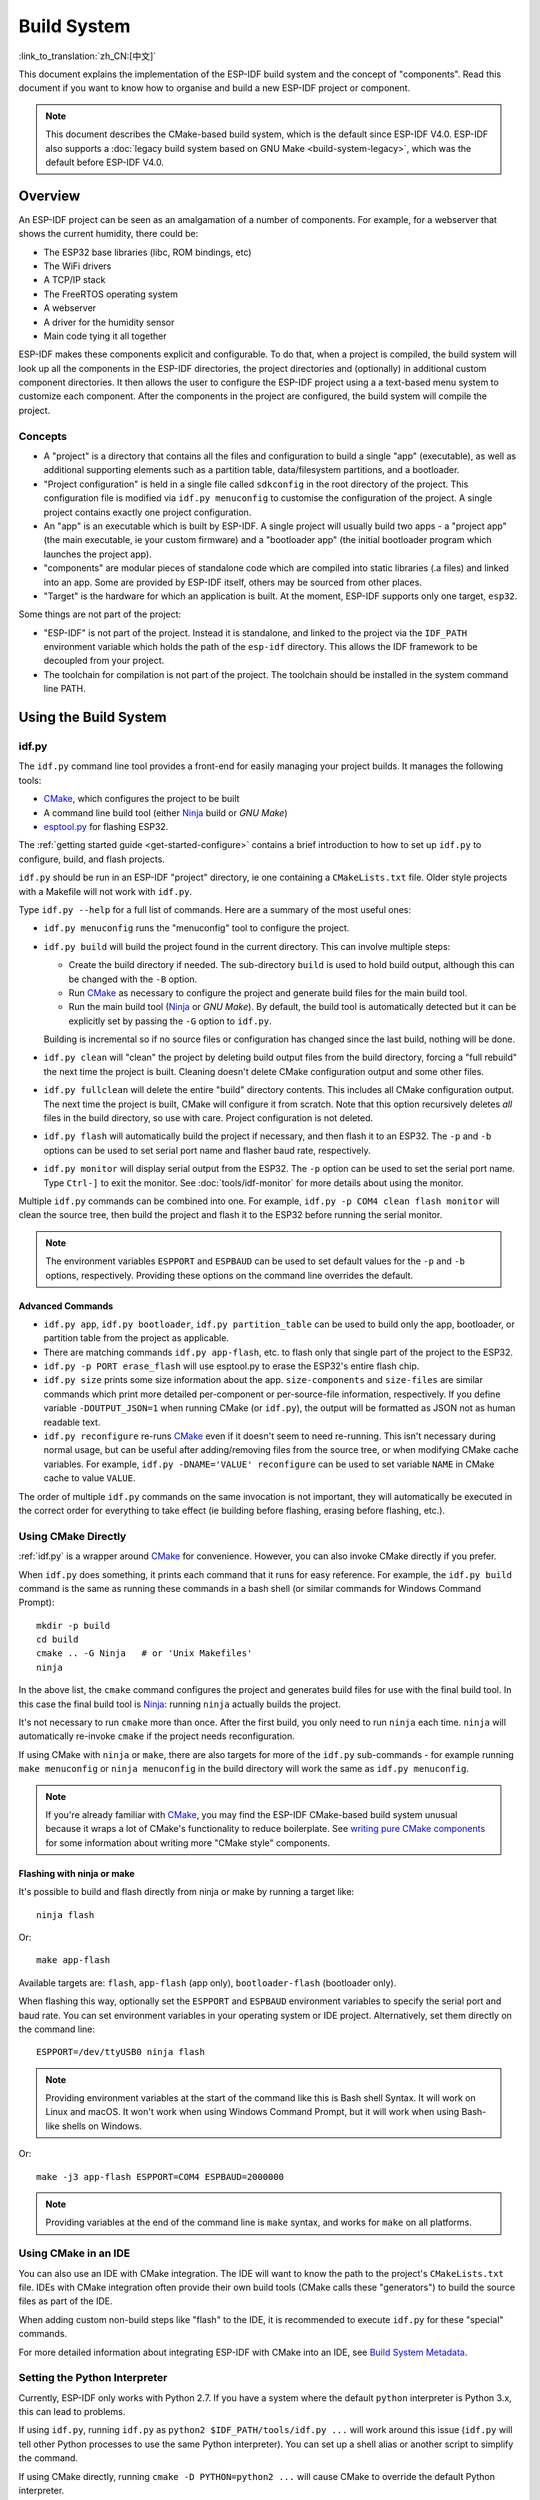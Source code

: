 Build System
************

:link_to_translation:`zh_CN:[中文]`

This document explains the implementation of the ESP-IDF build system and the concept of "components". Read this document if you want to know how to organise and build a new ESP-IDF project or component.

.. note:: This document describes the CMake-based build system, which is the default since ESP-IDF V4.0. ESP-IDF also supports a :doc:`legacy build system based on GNU Make <build-system-legacy>`, which was the default before ESP-IDF V4.0.


Overview
========

An ESP-IDF project can be seen as an amalgamation of a number of components.
For example, for a webserver that shows the current humidity, there could be:

- The ESP32 base libraries (libc, ROM bindings, etc)
- The WiFi drivers
- A TCP/IP stack
- The FreeRTOS operating system
- A webserver
- A driver for the humidity sensor
- Main code tying it all together

ESP-IDF makes these components explicit and configurable. To do that,
when a project is compiled, the build system will look up all the
components in the ESP-IDF directories, the project directories and
(optionally) in additional custom component directories. It then
allows the user to configure the ESP-IDF project using a a text-based
menu system to customize each component. After the components in the
project are configured, the build system will compile the project.

Concepts
--------

- A "project" is a directory that contains all the files and configuration to build a single "app" (executable), as well as additional supporting elements such as a partition table, data/filesystem partitions, and a bootloader.

- "Project configuration" is held in a single file called ``sdkconfig`` in the root directory of the project. This configuration file is modified via ``idf.py menuconfig`` to customise the configuration of the project. A single project contains exactly one project configuration.

- An "app" is an executable which is built by ESP-IDF. A single project will usually build two apps - a "project app" (the main executable, ie your custom firmware) and a "bootloader app" (the initial bootloader program which launches the project app).

- "components" are modular pieces of standalone code which are compiled into static libraries (.a files) and linked into an app. Some are provided by ESP-IDF itself, others may be sourced from other places.

- "Target" is the hardware for which an application is built. At the moment, ESP-IDF supports only one target, ``esp32``.

Some things are not part of the project:

- "ESP-IDF" is not part of the project. Instead it is standalone, and linked to the project via the ``IDF_PATH`` environment variable which holds the path of the ``esp-idf`` directory. This allows the IDF framework to be decoupled from your project.

- The toolchain for compilation is not part of the project. The toolchain should be installed in the system command line PATH.

Using the Build System
======================

.. _idf.py:

idf.py
------

The ``idf.py`` command line tool provides a front-end for easily managing your project builds. It manages the following tools:

- CMake_, which configures the project to be built
- A command line build tool (either Ninja_ build or `GNU Make`)
- `esptool.py`_ for flashing ESP32.

The :ref:`getting started guide <get-started-configure>` contains a brief introduction to how to set up ``idf.py`` to configure, build, and flash projects.

``idf.py`` should be run in an ESP-IDF "project" directory, ie one containing a ``CMakeLists.txt`` file. Older style projects with a Makefile will not work with ``idf.py``.

Type ``idf.py --help`` for a full list of commands. Here are a summary of the most useful ones:

- ``idf.py menuconfig`` runs the "menuconfig" tool to configure the project.
- ``idf.py build`` will build the project found in the current directory. This can involve multiple steps:

  - Create the build directory if needed. The sub-directory ``build`` is used to hold build output, although this can be changed with the ``-B`` option.
  - Run CMake_ as necessary to configure the project and generate build files for the main build tool.
  - Run the main build tool (Ninja_ or `GNU Make`). By default, the build tool is automatically detected but it can be explicitly set by passing the ``-G`` option to ``idf.py``.

  Building is incremental so if no source files or configuration has changed since the last build, nothing will be done.
- ``idf.py clean`` will "clean" the project by deleting build output files from the build directory, forcing a "full rebuild" the next time the project is built. Cleaning doesn't delete CMake configuration output and some other files.
- ``idf.py fullclean`` will delete the entire "build" directory contents. This includes all CMake configuration output. The next time the project is built, CMake will configure it from scratch. Note that this option recursively deletes *all* files in the build directory, so use with care. Project configuration is not deleted.
- ``idf.py flash`` will automatically build the project if necessary, and then flash it to an ESP32. The ``-p`` and ``-b`` options can be used to set serial port name and flasher baud rate, respectively.
- ``idf.py monitor`` will display serial output from the ESP32. The ``-p`` option can be used to set the serial port name. Type ``Ctrl-]`` to exit the monitor. See :doc:`tools/idf-monitor` for more details about using the monitor.

Multiple ``idf.py`` commands can be combined into one. For example, ``idf.py -p COM4 clean flash monitor`` will clean the source tree, then build the project and flash it to the ESP32 before running the serial monitor.

.. note:: The environment variables ``ESPPORT`` and ``ESPBAUD`` can be used to set default values for the ``-p`` and ``-b`` options, respectively. Providing these options on the command line overrides the default.

.. _idf.py-size:

Advanced Commands
^^^^^^^^^^^^^^^^^

- ``idf.py app``, ``idf.py bootloader``, ``idf.py partition_table`` can be used to build only the app, bootloader, or partition table from the project as applicable.
- There are matching commands ``idf.py app-flash``, etc. to flash only that single part of the project to the ESP32.
- ``idf.py -p PORT erase_flash`` will use esptool.py to erase the ESP32's entire flash chip.
- ``idf.py size`` prints some size information about the app. ``size-components`` and ``size-files`` are similar commands which print more detailed per-component or per-source-file information, respectively. If you define variable ``-DOUTPUT_JSON=1`` when running CMake (or ``idf.py``), the output will be formatted as JSON not as human readable text.
- ``idf.py reconfigure`` re-runs CMake_ even if it doesn't seem to need re-running. This isn't necessary during normal usage, but can be useful after adding/removing files from the source tree, or when modifying CMake cache variables. For example, ``idf.py -DNAME='VALUE' reconfigure`` can be used to set variable ``NAME`` in CMake cache to value ``VALUE``.

The order of multiple ``idf.py`` commands on the same invocation is not important, they will automatically be executed in the correct order for everything to take effect (ie building before flashing, erasing before flashing, etc.).

Using CMake Directly
--------------------

:ref:`idf.py` is a wrapper around CMake_ for convenience. However, you can also invoke CMake directly if you prefer.

.. highlight:: bash

When ``idf.py`` does something, it prints each command that it runs for easy reference. For example, the ``idf.py build`` command is the same as running these commands in a bash shell (or similar commands for Windows Command Prompt)::

  mkdir -p build
  cd build
  cmake .. -G Ninja   # or 'Unix Makefiles'
  ninja

In the above list, the ``cmake`` command configures the project and generates build files for use with the final build tool. In this case the final build tool is Ninja_: running ``ninja`` actually builds the project.

It's not necessary to run ``cmake`` more than once. After the first build, you only need to run ``ninja`` each time. ``ninja`` will automatically re-invoke ``cmake`` if the project needs reconfiguration.

If using CMake with ``ninja`` or ``make``, there are also targets for more of the ``idf.py`` sub-commands - for example running ``make menuconfig`` or ``ninja menuconfig`` in the build directory will work the same as ``idf.py menuconfig``.

.. note::
   If you're already familiar with CMake_, you may find the ESP-IDF CMake-based build system unusual because it wraps a lot of CMake's functionality to reduce boilerplate. See `writing pure CMake components`_ for some information about writing more "CMake style" components.

.. _flash-with-ninja-or-make:

Flashing with ninja or make
^^^^^^^^^^^^^^^^^^^^^^^^^^^

It's possible to build and flash directly from ninja or make by running a target like::

  ninja flash

Or::

  make app-flash

Available targets are: ``flash``, ``app-flash`` (app only), ``bootloader-flash`` (bootloader only).

When flashing this way, optionally set the ``ESPPORT`` and ``ESPBAUD`` environment variables to specify the serial port and baud rate. You can set environment variables in your operating system or IDE project. Alternatively, set them directly on the command line::

  ESPPORT=/dev/ttyUSB0 ninja flash

.. note:: Providing environment variables at the start of the command like this is Bash shell Syntax. It will work on Linux and macOS. It won't work when using Windows Command Prompt, but it will work when using Bash-like shells on Windows.

Or::

  make -j3 app-flash ESPPORT=COM4 ESPBAUD=2000000

.. note:: Providing variables at the end of the command line is ``make`` syntax, and works for ``make`` on all platforms.


Using CMake in an IDE
---------------------

You can also use an IDE with CMake integration. The IDE will want to know the path to the project's ``CMakeLists.txt`` file. IDEs with CMake integration often provide their own build tools (CMake calls these "generators") to build the source files as part of the IDE.

When adding custom non-build steps like "flash" to the IDE, it is recommended to execute ``idf.py`` for these "special" commands.

For more detailed information about integrating ESP-IDF with CMake into an IDE, see `Build System Metadata`_.

.. _setting-python-interpreter:

Setting the Python Interpreter
------------------------------

Currently, ESP-IDF only works with Python 2.7. If you have a system where the default ``python`` interpreter is Python 3.x, this can lead to problems.

If using ``idf.py``, running ``idf.py`` as ``python2 $IDF_PATH/tools/idf.py ...`` will work around this issue (``idf.py`` will tell other Python processes to use the same Python interpreter). You can set up a shell alias or another script to simplify the command.

If using CMake directly, running ``cmake -D PYTHON=python2 ...`` will cause CMake to override the default Python interpreter.

If using an IDE with CMake, setting the ``PYTHON`` value as a CMake cache override in the IDE UI will override the default Python interpreter.

To manage the Python version more generally via the command line, check out the tools pyenv_ or virtualenv_. These let you change the default python version.

.. _example-project-structure:

Example Project
===============

.. highlight:: none

An example project directory tree might look like this::

    - myProject/
                 - CMakeLists.txt
                 - sdkconfig
                 - components/ - component1/ - CMakeLists.txt
                                             - Kconfig
                                             - src1.c
                               - component2/ - CMakeLists.txt
                                             - Kconfig
                                             - src1.c
                                             - include/ - component2.h
                 - main/       - src1.c
                               - src2.c

                 - build/

This example "myProject" contains the following elements:

- A top-level project CMakeLists.txt file. This is the primary file which CMake uses to learn how to build the project; and may set project-wide CMake variables. It includes the file :idf_file:`/tools/cmake/project.cmake` which
  implements the rest of the build system. Finally, it sets the project name and defines the project.

- "sdkconfig" project configuration file. This file is created/updated when ``idf.py menuconfig`` runs, and holds configuration for all of the components in the project (including ESP-IDF itself). The "sdkconfig" file may or may not be added to the source control system of the project.

- Optional "components" directory contains components that are part of the project. A project does not have to contain custom components of this kind, but it can be useful for structuring reusable code or including third party components that aren't part of ESP-IDF.

- "main" directory is a special "pseudo-component" that contains source code for the project itself. "main" is a default name, the CMake variable ``COMPONENT_DIRS`` includes this component but you can modify this variable. Alternatively, ``EXTRA_COMPONENT_DIRS`` can be set in the top-level CMakeLists.txt to look for components in other places. See the :ref:`renaming main <rename-main>` section for more info. If you have a lot of source files in your project, we recommend grouping most into components instead of putting them all in "main".

- "build" directory is where build output is created. This directory is created by ``idf.py`` if it doesn't already exist. CMake configures the project and generates interim build files in this directory. Then, after the main build process is run, this directory will also contain interim object files and libraries as well as final binary output files. This directory is usually not added to source control or distributed with the project source code.

Component directories each contain a component ``CMakeLists.txt`` file. This file contains variable definitions
to control the build process of the component, and its integration into the overall project. See `Component CMakeLists Files`_ for more details.

Each component may also include a ``Kconfig`` file defining the `component configuration`_ options that can be set via ``menuconfig``. Some components may also include ``Kconfig.projbuild`` and ``project_include.cmake`` files, which are special files for `overriding parts of the project`_.

Project CMakeLists File
=======================

Each project has a single top-level ``CMakeLists.txt`` file that contains build settings for the entire project. By default, the project CMakeLists can be quite minimal.

Minimal Example CMakeLists
--------------------------

.. highlight:: cmake

Minimal project::

      cmake_minimum_required(VERSION 3.5)
      include($ENV{IDF_PATH}/tools/cmake/project.cmake)
      project(myProject)


.. _project-mandatory-parts:

Mandatory Parts
---------------

The inclusion of these three lines, in the order shown above, is necessary for every project:

- ``cmake_minimum_required(VERSION 3.5)`` tells CMake the minimum version that is required to build the project. ESP-IDF is designed to work with CMake 3.5 or newer. This line must be the first line in the CMakeLists.txt file.
- ``include($ENV{IDF_PATH}/tools/cmake/project.cmake)`` pulls in the rest of the CMake functionality to configure the project, discover all the components, etc.
- ``project(myProject)`` creates the project itself, and specifies the project name. The project name is used for the final binary output files of the app - ie ``myProject.elf``, ``myProject.bin``. Only one project can be defined per CMakeLists file.


Optional Project Variables
--------------------------

These variables all have default values that can be overridden for custom behaviour. Look in :idf_file:`/tools/cmake/project.cmake` for all of the implementation details.

- ``COMPONENT_DIRS``,``COMPONENTS_DIRS``: Directories to search for components. Defaults to `IDF_PATH/components`, `PROJECT_DIR/components`, and ``EXTRA_COMPONENT_DIRS``. Override this variable if you don't want to search for components in these places.
- ``EXTRA_COMPONENT_DIRS``, ``EXTRA_COMPONENTS_DIRS``: Optional list of additional directories to search for components. Paths can be relative to the project directory, or absolute.
- ``COMPONENTS``: A list of component names to build into the project. Defaults to all components found in the ``COMPONENT_DIRS`` directories. Use this variable to "trim down" the project for faster build times. Note that any component which "requires" another component via the REQUIRES or PRIV_REQUIRES arguments on component registration will automatically have it added to this list, so the ``COMPONENTS`` list can be very short.

Any paths in these variables can be absolute paths, or set relative to the project directory.

To set these variables, use the `cmake set command <cmake set_>`_ ie ``set(VARIABLE "VALUE")``. The ``set()`` commands should be placed after the ``cmake_minimum(...)`` line but before the ``include(...)`` line.

.. _rename-main:

Renaming ``main`` component
----------------------------

The build system provides special treatment to the ``main`` component. It is a component that gets automatically added to the build provided
that it is in the expected location, PROJECT_DIR/main. All other components in the build are also added as its dependencies,
saving the user from hunting down dependencies and providing a build that works right out of the box. Renaming the ``main`` component
causes the loss of these behind-the-scences heavy lifting, requiring the user to specify the location of the newly renamed component
and manually specifying its dependencies. Specifically, the steps to renaming ``main`` are as follows:

1. Rename ``main`` directory.
2. Set ``EXTRA_COMPONENT_DIRS`` in the project CMakeLists.txt to include the renamed ``main`` directory.
3. Specify the dependencies in the renamed component's CMakeLists.txt file via REQUIRES or PRIV_REQUIRES arguments :ref:`on component registration<cmake_minimal_component_cmakelists>`.

.. _component-directories:

Component CMakeLists Files
==========================

Each project contains one or more components. Components can be part of ESP-IDF, part of the project's own components directory, or added from custom component directories (:ref:`see above <component-directories>`).

A component is any directory in the ``COMPONENT_DIRS`` list which contains a ``CMakeLists.txt`` file.

Searching for Components
------------------------

The list of directories in ``COMPONENT_DIRS`` is searched for the project's components. Directories in this list can either be components themselves (ie they contain a `CMakeLists.txt` file), or they can be top-level directories whose sub-directories are components.

When CMake runs to configure the project, it logs the components included in the build. This list can be useful for debugging the inclusion/exclusion of certain components.

Multiple components with the same name
--------------------------------------

When ESP-IDF is collecting all the components to compile, it will do this in the order specified by ``COMPONENT_DIRS``; by default, this means ESP-IDF's internal components first, then the project's components, and finally any components set in ``EXTRA_COMPONENT_DIRS``. If two or more of these directories
contain component sub-directories with the same name, the component in the last place searched is used. This allows, for example, overriding ESP-IDF components
with a modified version by copying that component from the ESP-IDF components directory to the project components directory and then modifying it there.
If used in this way, the ESP-IDF directory itself can remain untouched.

.. _cmake_minimal_component_cmakelists:

Minimal Component CMakeLists
----------------------------

.. highlight:: cmake

The minimal component ``CMakeLists.txt`` file simply registers the component to the build system using ``idf_component_register``::

  idf_component_register(SRCS "foo.c" "bar.c"
                         INCLUDE_DIRS "include")

- ``SRCS`` is a list of source files (``*.c``, ``*.cpp``, ``*.cc``, ``*.S``). These source files will be compiled into the component library.
- ``INCLUDE_DIRS`` is a list of directories to add to the global include search path for any component which requires this component, and also the main source files.

A library with the name of the component will be built and linked into the final app. 
Directories are usually specified relative to the ``CMakeLists.txt`` file itself, although they can be absolute.

There are other arguments that can be passed to ``idf_component_register``. These arguments 
are discussed :ref:`here<cmake-component-register>`.

See `example component CMakeLists`_ for more complete component ``CMakeLists.txt`` examples.

.. _component variables:

Preset Component Variables
--------------------------

The following component-specific variables are available for use inside component CMakeLists, but should not be modified:

- ``COMPONENT_DIR``: The component directory. Evaluates to the absolute path of the directory containing ``CMakeLists.txt``. The component path cannot contain spaces. This is the same as the ``CMAKE_CURRENT_SOURCE_DIR`` variable.
- ``COMPONENT_NAME``: Name of the component. Same as the name of the component directory.
- ``COMPONENT_ALIAS``: Alias of the library created internally by the build system for the component.
- ``COMPONENT_LIB``: Name of the library created internally by the build system for the component. 

The following variables are set at the project level, but available for use in component CMakeLists:

- ``CONFIG_*``: Each value in the project configuration has a corresponding variable available in cmake. All names begin with ``CONFIG_``. :doc:`More information here </api-reference/kconfig>`.
- ``ESP_PLATFORM``: Set to 1 when the CMake file is processed within ESP-IDF build system.

Build/Project Variables
------------------------

The following are some project/build variables that are available as build properties and whose values can be queried using ``idf_build_get_property``
from the component CMakeLists.txt:

- ``PROJECT_NAME``: Name of the project, as set in project CMakeLists.txt file.
- ``PROJECT_DIR``: Absolute path of the project directory containing the project CMakeLists. Same as the ``CMAKE_SOURCE_DIR`` variable.
- ``COMPONENTS``: Names of all components that are included in this build, formatted as a semicolon-delimited CMake list.
- ``IDF_VER``: Git version of ESP-IDF (produced by ``git describe``)
- ``IDF_VERSION_MAJOR``, ``IDF_VERSION_MINOR``, ``IDF_VERSION_PATCH``: Components of ESP-IDF version, to be used in conditional expressions. Note that this information is less precise than that provided by ``IDF_VER`` variable. ``v4.0-dev-*``, ``v4.0-beta1``, ``v4.0-rc1`` and ``v4.0`` will all have the same values of ``IDF_VERSION_*`` variables, but different ``IDF_VER`` values.
- ``IDF_TARGET``: Name of the target for which the project is being built.
- ``PROJECT_VER``: Project version.

  * If ``PROJECT_VER`` variable is set in project CMakeLists.txt file, its value will be used.
  * Else, if the ``PROJECT_DIR/version.txt`` exists, its contents will be used as ``PROJECT_VER``.
  * Else, if the project is located inside a Git repository, the output of git describe will be used.
  * Otherwise, ``PROJECT_VER`` will be "1".

Other build properties are listed :ref:`here<cmake-build-properties>`.

Controlling Component Compilation
---------------------------------

.. highlight:: cmake

To pass compiler options when compiling source files belonging to a particular component, use the ``target_compile_options`` function::

  target_compile_options(${COMPONENT_LIB} PRIVATE -Wno-unused-variable)

To apply the compilation flags to a single source file, use the CMake `set_source_files_properties`_ command::

    set_source_files_properties(mysrc.c
        PROPERTIES COMPILE_FLAGS
        -Wno-unused-variable
    )

This can be useful if there is upstream code that emits warnings.

When using these commands, place them after the call to ``idf_component_register`` in the component CMakeLists file.

.. _component-configuration:

Component Configuration
=======================

Each component can also have a ``Kconfig`` file, alongside ``CMakeLists.txt``. This contains
configuration settings to add to the configuration menu for this component.

These settings are found under the "Component Settings" menu when menuconfig is run.

To create a component Kconfig file, it is easiest to start with one of the Kconfig files distributed with ESP-IDF.

For an example, see `Adding conditional configuration`_.

Preprocessor Definitions
========================

The ESP-IDF build system adds the following C preprocessor definitions on the command line:

- ``ESP_PLATFORM`` : Can be used to detect that build happens within ESP-IDF.
- ``IDF_VER`` : Defined to a git version string.  E.g. ``v2.0`` for a tagged release or ``v1.0-275-g0efaa4f`` for an arbitrary commit.

Component Requirements
======================

When compiling each component, the ESP-IDF build system recursively evaluates its components.

Each component's source file is compiled with these include path directories, as specified in the passed arguments
to ``idf_component_register``:

- The current component's ``INCLUDE_DIRS`` and ``PRIV_INCLUDE_DIRS``.
- The ``INCLUDE_DIRS`` set by all components in the current component's ``REQUIRES`` and ``PRIV_REQUIRES`` variables (ie all the current component's public and private dependencies).
- All of the ``REQUIRES`` of those components, evaluated recursively (ie all public dependencies of this component's dependencies, recursively expanded).

When writing a component
------------------------

- ``REQUIRES`` should be set to all components whose header files are #included from the *public* header files of this component.
- ``PRIV_REQUIRES`` should be set to all components whose header files are #included from *any source files* of this component, unless already listed in ``COMPONENT_REQUIRES``. Or any component which is required to be linked in order for this component to function correctly.
- ``REQUIRES`` and/or ``PRIV_REQUIRES`` should be set before calling ``idf_component_register()``.
- The values of ``REQUIRES`` and ``PRIV_REQUIRES`` should not depend on any configuration choices (``CONFIG_xxx`` macros). This is because requirements are expanded before configuration is loaded. Other component variables (like include paths or source files) can depend on configuration choices.
- Not setting either or both ``REQUIRES`` variables is fine. If the component has no requirements except for the "common" components needed for RTOS, libc, etc (``COMPONENT_REQUIRES_COMMON``) then both variables can be empty or unset.

Components which support only some targets (values of ``IDF_TARGET``) may specify ``REQUIRED_IDF_TARGETS`` in the ``idf_component_register`` call to express these requirements. In this case the build system will generate an error if the component is included into the build, but does not support selected target.

When creating a project
-----------------------

- By default, every component is included in the build.
- If you set the ``COMPONENTS`` variable to a minimal list of components used directly by your project, then the build will include:

  - Components mentioned explicitly in ``COMPONENTS``.
  - Those components' requirements (evaluated recursively).
  - The "common" components that every component depends on.
- Setting ``COMPONENTS`` to the minimal list of required components can significantly reduce compile times.

.. _component-requirements-implementation:

Requirements in the build system implementation
-----------------------------------------------

- Very early in the CMake configuration process, the script ``expand_requirements.cmake`` is run. This script does a partial evaluation of all component CMakeLists.txt files and builds a graph of component requirements (this graph may have cycles). The graph is used to generate a file ``component_depends.cmake`` in the build directory.
- The main CMake process then includes this file and uses it to determine the list of components to include in the build (internal ``BUILD_COMPONENTS`` variable). The ``BUILD_COMPONENTS`` variable is sorted so dependencies are listed first, however as the component dependency graph has cycles this cannot be guaranteed for all components. The order should be deterministic given the same set of components and component dependencies.
- The value of ``BUILD_COMPONENTS`` is logged by CMake as "Component names: "
- Configuration is then evaluated for the components included in the build.
- Each component is included in the build normally and the CMakeLists.txt file is evaluated again to add the component libraries to the build.

Component Dependency Order
^^^^^^^^^^^^^^^^^^^^^^^^^^

The order of components in the ``BUILD_COMPONENTS`` variable determines other orderings during the build:

- Order that :ref:`project_include.cmake` files are included into the project.
- Order that the list of header paths is generated for compilation (via ``-I`` argument). (Note that for a given component's source files, only that component's dependency's header paths are passed to the compiler.)

Build Process Internals
=======================

For full details about CMake_ and CMake commands, see the `CMake v3.5 documentation`_.

project.cmake contents
----------------------

When included from a project CMakeLists file, the ``project.cmake`` file defines some utility modules and global variables and then sets ``IDF_PATH`` if it was not set in the system environment.

It also defines an overridden custom version of the built-in CMake_ ``project`` function. This function is overridden to add all of the ESP-IDF specific project functionality.

project function
----------------

The custom ``project()`` function performs the following steps:

- Determines the target (set by ``IDF_TARGET`` environment variable) and saves the target in CMake cache. If the target set in the environment does not match the one in cache, exits with an error.
- Evaluates component dependencies and builds the ``BUILD_COMPONENTS`` list of components to include in the build (see :ref:`above<component-requirements-implementation>`).
- Finds all components in the project (searching ``COMPONENT_DIRS`` and filtering by ``COMPONENTS`` if this is set).
- Loads the project configuration from the ``sdkconfig`` file and generates a ``sdkconfig.cmake`` file and a ``sdkconfig.h`` header. These define configuration values in CMake and C/C++, respectively. If the project configuration changes, cmake will automatically be re-run to re-generate these files and re-configure the project.
- Sets the `CMAKE_TOOLCHAIN_FILE`_ variable to the correct toolchain file, depending on the target.
- Declares the actual cmake-level project by calling the `CMake project function <cmake project_>`_.
- Loads the git version. This includes some magic which will automatically re-run CMake if a new revision is checked out in git. See `File Globbing & Incremental Builds`_.
- Includes :ref:`project_include.cmake` files from any components which have them.
- Adds each component to the build. Each component CMakeLists file calls ``idf_component_register``, calls the CMake `add_library <cmake add_library_>`_ function to add a library and then adds source files, compile options, etc.
- Adds the final app executable to the build.
- Goes back and adds inter-component dependencies between components (ie adding the public header directories of each component to each other component).

Browse the :idf_file:`/tools/cmake/project.cmake` file and supporting functions in :idf_file:`/tools/cmake/idf_functions.cmake` for more details.

Debugging CMake
---------------

Some tips for debugging the ESP-IDF CMake-based build system:

- When CMake runs, it prints quite a lot of diagnostic information including lists of components and component paths.
- Running ``cmake -DDEBUG=1`` will produce more verbose diagnostic output from the IDF build system.
- Running ``cmake`` with the ``--trace`` or ``--trace-expand`` options will give a lot of information about control flow. See the `cmake command line documentation`_.

When included from a project CMakeLists file, the ``project.cmake`` file defines some utility modules and global variables and then sets ``IDF_PATH`` if it was not set in the system environment.

It also defines an overridden custom version of the built-in CMake_ ``project`` function. This function is overridden to add all of the ESP-IDF specific project functionality.

.. _warn-undefined-variables:

Warning On Undefined Variables
^^^^^^^^^^^^^^^^^^^^^^^^^^^^^^

By default, ``idf.py`` passes the ``--warn-uninitialized`` flag to CMake_ so it will print a warning if an undefined variable is referenced in the build. This can be very useful to find buggy CMake files.

If you don't want this behaviour, it can be disabled by passing ``--no-warnings`` to ``idf.py``.

Browse the :idf_file:`/tools/cmake/project.cmake` file and supporting functions in :idf_file:`/tools/cmake/idf_functions.cmake` for more details.

Overriding Parts of the Project
-------------------------------

.. _project_include.cmake:

project_include.cmake
^^^^^^^^^^^^^^^^^^^^^

For components that have build requirements which must be evaluated before any component CMakeLists
files are evaluated, you can create a file called ``project_include.cmake`` in the
component directory. This CMake file is included when ``project.cmake`` is evaluating the entire project.

``project_include.cmake`` files are used inside ESP-IDF, for defining project-wide build features such as ``esptool.py`` command line arguments and the ``bootloader`` "special app".

Unlike component ``CMakeLists.txt`` files, when including a ``project_include.cmake`` file the current source directory (``CMAKE_CURRENT_SOURCE_DIR`` and working directory) is the project directory. Use the variable ``COMPONENT_DIR`` for the absolute directory of the component.

Note that ``project_include.cmake`` isn't necessary for the most common component uses - such as adding include directories to the project, or ``LDFLAGS`` to the final linking step. These values can be customised via the ``CMakeLists.txt`` file itself. See `Optional Project Variables`_ for details.

``project_include.cmake`` files are included in the order given in ``BUILD_COMPONENTS`` variable (as logged by CMake). This means that a component's ``project_include.cmake`` file will be included after it's all dependencies' ``project_include.cmake`` files, unless both components are part of a dependency cycle. This is important if a ``project_include.cmake`` file relies on variables set by another component. See also :ref:`above<component-requirements-implementation>`.

Take great care when setting variables or targets in a ``project_include.cmake`` file. As the values are included into the top-level project CMake pass, they can influence or break functionality across all components!

KConfig.projbuild
^^^^^^^^^^^^^^^^^

This is an equivalent to ``project_include.cmake`` for :ref:`component-configuration` KConfig files. If you want to include
configuration options at the top-level of menuconfig, rather than inside the "Component Configuration" sub-menu, then these can be defined in the KConfig.projbuild file alongside the ``CMakeLists.txt`` file.

Take care when adding configuration values in this file, as they will be included across the entire project configuration. Where possible, it's generally better to create a KConfig file for :ref:`component-configuration`.

``project_include.cmake`` files are used inside ESP-IDF, for defining project-wide build features such as ``esptool.py`` command line arguments and the ``bootloader`` "special app".

Configuration-Only Components
^^^^^^^^^^^^^^^^^^^^^^^^^^^^^

Special components which contain no source files, only ``Kconfig.projbuild`` and ``KConfig``, can have a one-line ``CMakeLists.txt`` file which calls the function ``idf_component_register()`` with no 
arguments specified. This function will include the component in the project build, but no library will be built *and* no header files will be added to any include paths.

Example Component CMakeLists
============================

Because the build environment tries to set reasonable defaults that will work most
of the time, component ``CMakeLists.txt`` can be very small or even empty (see `Minimal Component CMakeLists`_). However, overriding `component variables`_ is usually required for some functionality.

Here are some more advanced examples of component CMakeLists files.

Adding conditional configuration
--------------------------------

The configuration system can be used to conditionally compile some files
depending on the options selected in the project configuration.

.. highlight:: none

``Kconfig``::

    config FOO_ENABLE_BAR
        bool "Enable the BAR feature."
        help
            This enables the BAR feature of the FOO component.

``CMakeLists.txt``::

    set(COMPONENT_SRCS "foo.c" "more_foo.c")

    if(CONFIG_FOO_ENABLE_BAR)
        list(APPEND COMPONENT_SRCS "bar.c")
    endif()

This example makes use of the CMake `if <cmake if_>`_ function and `list APPEND <cmake list_>`_ function.

This can also be used to select or stub out an implementation, as such:

``Kconfig``::

    config ENABLE_LCD_OUTPUT
        bool "Enable LCD output."
        help
            Select this if your board has a LCD.

    config ENABLE_LCD_CONSOLE
        bool "Output console text to LCD"
        depends on ENABLE_LCD_OUTPUT
        help
            Select this to output debugging output to the lcd

    config ENABLE_LCD_PLOT
        bool "Output temperature plots to LCD"
        depends on ENABLE_LCD_OUTPUT
        help
            Select this to output temperature plots

.. highlight:: cmake

``CMakeLists.txt``::

    if(CONFIG_ENABLE_LCD_OUTPUT)
       set(COMPONENT_SRCS lcd-real.c lcd-spi.c)
    else()
       set(COMPONENT_SRCS lcd-dummy.c)
    endif()

    # We need font if either console or plot is enabled
    if(CONFIG_ENABLE_LCD_CONSOLE OR CONFIG_ENABLE_LCD_PLOT)
      list(APPEND COMPONENT_SRCS "font.c")
    endif()


Conditions which depend on the target
-------------------------------------

The current target is available to CMake files via ``IDF_TARGET`` variable.

In addition to that, if target ``xyz`` is used (``IDF_TARGET=xyz``), then Kconfig variable ``CONFIG_IDF_TARGET_XYZ`` will be set.

Note that component dependencies may depend on ``IDF_TARGET`` variable, but not on Kconfig variables. Also one can not use Kconfig variables in ``include`` statements in CMake files, but ``IDF_TARGET`` can be used in such context.


Source Code Generation
----------------------

Some components will have a situation where a source file isn't
supplied with the component itself but has to be generated from
another file. Say our component has a header file that consists of the
converted binary data of a BMP file, converted using a hypothetical
tool called bmp2h. The header file is then included in as C source
file called graphics_lib.c::

    add_custom_command(OUTPUT logo.h
         COMMAND bmp2h -i ${COMPONENT_DIR}/logo.bmp -o log.h
         DEPENDS ${COMPONENT_DIR}/logo.bmp
         VERBATIM)

    add_custom_target(logo DEPENDS logo.h)
    add_dependencies(${COMPONENT_LIB} logo)

    set_property(DIRECTORY "${COMPONENT_DIR}" APPEND PROPERTY
         ADDITIONAL_MAKE_CLEAN_FILES logo.h)

This answer is adapted from the `CMake FAQ entry <cmake faq generated files_>`_, which contains some other examples that will also work with ESP-IDF builds.

In this example, logo.h will be generated in the
current directory (the build directory) while logo.bmp comes with the
component and resides under the component path. Because logo.h is a
generated file, it should be cleaned when the project is cleaned. For this reason
it is added to the `ADDITIONAL_MAKE_CLEAN_FILES`_ property.

.. note::

   If generating files as part of the project CMakeLists.txt file, not a component CMakeLists.txt, then use build property ``PROJECT_DIR`` instead of ``${COMPONENT_DIR}`` and ``${PROJECT_NAME}.elf`` instead of ``${COMPONENT_LIB}``.)

If a a source file from another component included ``logo.h``, then ``add_dependencies`` would need to be called to add a dependency between
the two components, to ensure that the component source files were always compiled in the correct order.

.. _cmake_embed_data:

Embedding Binary Data
---------------------

Sometimes you have a file with some binary or text data that you'd like to make available to your component - but you don't want to reformat the file as C source.

You can specify argument ``COMPONENT_EMBED_FILES`` in the component registration, giving space-delimited names of the files to embed::

  idf_component_register(...
                         EMBED_FILES server_root_cert.der)


Or if the file is a string, you can use the variable ``COMPONENT_EMBED_TXTFILES``. This will embed the contents of the text file as a null-terminated string::

  idf_component_register(...
                         EMBED_TXTFILES server_root_cert.pem)

.. highlight:: c

The file's contents will be added to the .rodata section in flash, and are available via symbol names as follows::

  extern const uint8_t server_root_cert_pem_start[] asm("_binary_server_root_cert_pem_start");
  extern const uint8_t server_root_cert_pem_end[]   asm("_binary_server_root_cert_pem_end");

The names are generated from the full name of the file, as given in ``COMPONENT_EMBED_FILES``. Characters /, ., etc. are replaced with underscores. The _binary prefix in the symbol name is added by objcopy and is the same for both text and binary files.

.. highlight:: cmake

To embed a file into a project, rather than a component, you can call the function ``target_add_binary_data`` like this::

  target_add_binary_data(myproject.elf "main/data.bin" TEXT)

Place this line after the ``project()`` line in your project CMakeLists.txt file. Replace ``myproject.elf`` with your project name. The final argument can be ``TEXT`` to embed a null-terminated string, or ``BINARY`` to embed the content as-is.

For an example of using this technique, see :example:`protocols/https_request` - the certificate file contents are loaded from the text .pem file at compile time.

Code and Data Placements
------------------------

ESP-IDF has a feature called linker script generation that enables components to define where its code and data will be placed in memory through
linker fragment files. These files are processed by the build system, and is used to augment the linker script used for linking
app binary. See :doc:`Linker Script Generation <linker-script-generation>` for a quick start guide as well as a detailed discussion
of the mechanism.

.. _component-build-full-override:

Fully Overriding The Component Build Process
--------------------------------------------

.. highlight:: cmake

Obviously, there are cases where all these recipes are insufficient for a
certain component, for example when the component is basically a wrapper
around another third-party component not originally intended to be
compiled under this build system. In that case, it's possible to forego
the ESP-IDF build system entirely by using a CMake feature called ExternalProject_. Example component CMakeLists::

  # External build process for quirc, runs in source dir and
  # produces libquirc.a
  externalproject_add(quirc_build
      PREFIX ${COMPONENT_DIR}
      SOURCE_DIR ${COMPONENT_DIR}/quirc
      CONFIGURE_COMMAND ""
      BUILD_IN_SOURCE 1
      BUILD_COMMAND make CC=${CMAKE_C_COMPILER} libquirc.a
      INSTALL_COMMAND ""
      )

   # Add libquirc.a to the build process
   #
   add_library(quirc STATIC IMPORTED GLOBAL)
   add_dependencies(quirc quirc_build)

   set_target_properties(quirc PROPERTIES IMPORTED_LOCATION
        ${COMPONENT_DIR}/quirc/libquirc.a)
   set_target_properties(quirc PROPERTIES INTERFACE_INCLUDE_DIRECTORIES
        ${COMPONENT_DIR}/quirc/lib)

   set_directory_properties( PROPERTIES ADDITIONAL_MAKE_CLEAN_FILES
        "${COMPONENT_DIR}/quirc/libquirc.a")

(The above CMakeLists.txt can be used to create a component named ``quirc`` that builds the quirc_ project using its own Makefile.)

- ``externalproject_add`` defines an external build system.

  - ``SOURCE_DIR``, ``CONFIGURE_COMMAND``, ``BUILD_COMMAND`` and ``INSTALL_COMMAND`` should always be set. ``CONFIGURE_COMMAND`` can be set to an empty string if the build system has no "configure" step. ``INSTALL_COMMAND`` will generally be empty for ESP-IDF builds.
  - Setting ``BUILD_IN_SOURCE`` means the build directory is the same as the source directory. Otherwise you can set ``BUILD_DIR``.
  - Consult the ExternalProject_ documentation for more details about ``externalproject_add()``

- The second set of commands adds a library target, which points to the "imported" library file built by the external system. Some properties need to be set in order to add include directories and tell CMake where this file is.
- Finally, the generated library is added to `ADDITIONAL_MAKE_CLEAN_FILES`_. This means ``make clean`` will delete this library. (Note that the other object files from the build won't be deleted.)

.. note:: When using an external build process with PSRAM, remember to add ``-mfix-esp32-psram-cache-issue`` to the C compiler arguments. See :ref:`CONFIG_SPIRAM_CACHE_WORKAROUND` for details of this flag.

.. _ADDITIONAL_MAKE_CLEAN_FILES_note:

ExternalProject dependencies, clean builds
^^^^^^^^^^^^^^^^^^^^^^^^^^^^^^^^^^^^^^^^^^

CMake has some unusual behaviour around external project builds:

- `ADDITIONAL_MAKE_CLEAN_FILES`_ only works when "make" is used as the build system. If Ninja_ or an IDE build system is used, it won't delete these files when cleaning.
- However, the ExternalProject_ configure & build commands will *always* be re-run after a clean is run.
- Therefore, there are two alternative recommended ways to configure the external build command:

    1. Have the external ``BUILD_COMMAND`` run a full clean compile of all sources. The build command will be run if any of the dependencies passed to ``externalproject_add`` with ``DEPENDS`` have changed, or if this is a clean build (ie any of ``idf.py clean``, ``ninja clean``, or ``make clean`` was run.)
    2. Have the external ``BUILD_COMMAND`` be an incremental build command. Pass the parameter ``BUILD_ALWAYS 1`` to ``externalproject_add``. This means the external project will be built each time a build is run, regardless of dependencies. This is only recommended if the external project has correct incremental build behaviour, and doesn't take too long to run.

The best of these approaches for building an external project will depend on the project itself, its build system, and whether you anticipate needing to frequently recompile the project.

.. _custom-sdkconfig-defaults:

Custom sdkconfig defaults
=========================

For example projects or other projects where you don't want to specify a full sdkconfig configuration, but you do want to override some key values from the ESP-IDF defaults, it is possible to create a file ``sdkconfig.defaults`` in the project directory. This file will be used when creating a new config from scratch, or when any new config value hasn't yet been set in the ``sdkconfig`` file.

To override the name of this file, set the ``SDKCONFIG_DEFAULTS`` environment variable.

Target-dependent sdkconfig defaults
-----------------------------------

In addition to ``sdkconfig.defaults`` file, build system will also load defaults from ``sdkconfig.defaults.TARGET_NAME`` file, where ``TARGET_NAME`` is the value of ``IDF_TARGET``. For example, for ``esp32`` target, default settings will be taken from ``sdkconfig.defaults`` first, and then from ``sdkconfig.defaults.esp32``.

If ``SDKCONFIG_DEFAULTS`` is used to override the name of defaults file, the name of target-specific defaults file will be derived from ``SDKCONFIG_DEFAULTS`` value.


Flash arguments
===============

There are some scenarios that we want to flash the target board without IDF. For this case we want to save the built binaries, esptool.py and esptool write_flash arguments. It's simple to write a script to save binaries and esptool.py.

After running a project build, the build directory contains binary output files (``.bin`` files) for the project and also the following flashing data files:

- ``flash_project_args`` contains arguments to flash the entire project (app, bootloader, partition table, PHY data if this is configured).
- ``flash_app_args`` contains arguments to flash only the app.
- ``flash_bootloader_args`` contains arguments to flash only the bootloader.

.. highlight:: bash

You can pass any of these flasher argument files to ``esptool.py`` as follows::

  python esptool.py --chip esp32 write_flash @build/flash_project_args

Alternatively, it is possible to manually copy the parameters from the argument file and pass them on the command line.

The build directory also contains a generated file ``flasher_args.json`` which contains project flash information, in JSON format. This file is used by ``idf.py`` and can also be used by other tools which need information about the project build.

Building the Bootloader
=======================

The bootloader is built by default as part of ``idf.py build``, or can be built standalone via ``idf.py bootloader``.

The bootloader is a special "subproject" inside :idf:`/components/bootloader/subproject`. It has its own project CMakeLists.txt file and builds separate .ELF and .BIN files to the main project. However it shares its configuration and build directory with the main project.

The subproject is inserted as an external project from the top-level project, by the file :idf_file:`/components/bootloader/project_include.cmake`. The main build process runs CMake for the subproject, which includes discovering components (a subset of the main components) and generating a bootloader-specific config (derived from the main ``sdkconfig``).

Selecting the Target
====================

Currently ESP-IDF supports one target, ``esp32``. It is used by default by the build system. Developers working on adding multiple target support can change the target as follows::

  rm sdkconfig
  idf.py -DIDF_TARGET=new_target reconfigure


Writing Pure CMake Components
=============================

The ESP-IDF build system "wraps" CMake with the concept of "components", and helper functions to automatically integrate these components into a project build.

However, underneath the concept of "components" is a full CMake build system. It is also possible to make a component which is pure CMake.

.. highlight:: cmake

Here is an example minimal "pure CMake" component CMakeLists file for a component named ``json``::

  add_library(json STATIC
  cJSON/cJSON.c
  cJSON/cJSON_Utils.c)

  target_include_directories(json PUBLIC cJSON)

- This is actually an equivalent declaration to the IDF ``json`` component :idf_file:`/components/json/CMakeLists.txt`.
- This file is quite simple as there are not a lot of source files. For components with a large number of files, the globbing behaviour of ESP-IDF's component logic can make the component CMakeLists style simpler.)
- Any time a component adds a library target with the component name, the ESP-IDF build system will automatically add this to the build, expose public include directories, etc. If a component wants to add a library target with a different name, dependencies will need to be added manually via CMake commands.


Using Third-Party CMake Projects with Components
================================================

CMake is used for a lot of open-source C and C++ projects — code that users can tap into for their applications. One of the benefits of having a CMake build system
is the ability to import these third-party projects, sometimes even without modification! This allows for users to be able to get functionality that may
not yet be provided by a component, or use another library for the same functionality.

.. highlight:: cmake

Importing a library might look like this for a hypothetical library ``foo`` to be used in the ``main`` component::

  # Register the component
  idf_component_register()

  # Set values of hypothetical variables that control the build of `foo`
  set(FOO_BUILD_STATIC OFF)
  set(FOO_BUILD_TESTS OFF)

  # Create and import the library targets
  add_subdirectory(foo)

  # Link `foo` to `main` component
  target_link_libraries(main foo)

For an actual example, take a look at :example:`build_system/cmake/import_lib`. Take note that what needs to be done in order to import
the library may vary. It is recommended to read up on the library's documentation for instructions on how to
import it from other projects. Studying the library's CMakeLists.txt and build structure can also be helpful.

It is also possible to wrap a third-party library to be used as a component in this manner. For example, the :component:`mbedtls` component is a wrapper for
Espressif's fork of `mbedtls <https://github.com/ARMmbed/mbedtls>`_. See its :component_file:`component CMakeLists.txt <mbedtls/CMakeLists.txt>`.

The CMake variable ``ESP_PLATFORM`` is set to 1 whenever the ESP-IDF build system is being used. Tests such as ``if (ESP_PLATFORM)`` can be used in generic CMake code if special IDF-specific logic is required.


Using ESP-IDF in Custom CMake Projects
======================================

ESP-IDF provides a template CMake project for easily creating an application. However, in some instances the user might already
have an existing CMake project or may want to create a custom one. In these cases it is desirable to be able to consume IDF components
as libraries to be linked to the user's targets (libraries/ executables).

It is possible to do so by using the :ref:`build system APIs provided<cmake_buildsystem_api>` by :idf_file:`tools/cmake/idf.cmake`. For example:

.. code-block:: cmake

  cmake_minimum_required(VERSION 3.5)
  project(my_custom_app C)

  # Include CMake file that provides ESP-IDF CMake build system APIs.
  include($ENV{IDF_PATH}/tools/cmake/idf.cmake)

  # Include ESP-IDF components in the build, may be thought as an equivalent of 
  # add_subdirectory() but with some additional procesing and magic for ESP-IDF build
  # specific build processes.
  idf_build_process(esp32)
  
  # Create the project executable and plainly link the newlib component to it using 
  # its alias, idf::newlib.
  add_executable(${CMAKE_PROJECT_NAME}.elf main.c)
  target_link_libraries(${CMAKE_PROJECT_NAME}.elf idf::newlib)

  # Let the build system know what the project executable is to attach more targets, dependencies, etc.
  idf_build_executable(${CMAKE_PROJECT_NAME}.elf)

The example in :example:`build_system/cmake/idf_as_lib` demonstrates the creation of an application equivalent to :example:`hello world application <get-started/hello_world>`
using a custom CMake project.

.. note:: The IDF build system can only set compiler flags for source files that it builds. When an external CMakeLists.txt file is used and PSRAM is enabled, remember to add ``-mfix-esp32-psram-cache-issue`` to the C compiler arguments. See :ref:`CONFIG_SPIRAM_CACHE_WORKAROUND` for details of this flag.
.. _cmake_buildsystem_api:

ESP-IDF CMake Build System API
==============================

idf-build-commands
------------------

.. code-block:: none

  idf_build_get_property(var property [GENERATOR_EXPRESSION])

Retrieve a :ref:`build property<cmake-build-properties>` *property* and store it in *var* accessible from the current scope. Specifying
*GENERATOR_EXPRESSION* will retrieve the generator expression string for that property, instead of the actual value, which
can be used with CMake commands that support generator expressions.

.. code-block:: none

  idf_build_set_property(property val [APPEND])

Set a :ref:`build property<cmake-build-properties>` *property* with value *val*. Specifying *APPEND* will append the specified value to the current
value of the property. If the property does not previously exist or it is currently empty, the specified value becomes 
the first element/member instead. 

.. code-block:: none

  idf_build_component(component_dir)

Present a directory *component_dir* that contains a component to the build system. Relative paths are converted to absolute paths with respect to current directory.
All calls to this command must be performed before `idf_build_process`. 

This command does not guarantee that the component will be processed during build (see the `COMPONENTS` argument description for `idf_build_process`)

.. code-block:: none

  idf_build_process(target 
                    [PROJECT_DIR project_dir]
                    [PROJECT_VER project_ver]
                    [PROJECT_NAME project_name]
                    [SDKCONFIG sdkconfig]
                    [SDKCONFIG_DEFAULTS sdkconfig_defaults]
                    [BUILD_DIR build_dir]
                    [COMPONENTS component1 component2 ...])

Performs the bulk of the behind-the-scenes magic for including ESP-IDF components such as component configuration, libraries creation, 
dependency expansion and resolution. Among these functions, perhaps the most important 
from a user's perspective is the libraries creation by calling each component's ``idf_component_register``. This command creates the libraries for each component, which are accessible using aliases in the form
idf::*component_name*. These aliases can be used to link the components to the user's own targets, either libraries
or executables. 

The call requires the target chip to be specified with *target* argument. Optional arguments for the call include:

- PROJECT_DIR - directory of the project; defaults to CMAKE_SOURCE_DIR
- PROJECT_NAME - name of the project; defaults to CMAKE_PROJECT_NAME
- PROJECT_VER - version/revision of the project; defaults to "0.0.0"
- SDKCONFIG - output path of generated sdkconfig file; defaults to PROJECT_DIR/sdkconfig or CMAKE_SOURCE_DIR/sdkconfig depending if PROJECT_DIR is set
- SDKCONFIG_DEFAULTS - defaults file to use for the build; defaults to empty
- BUILD_DIR - directory to place ESP-IDF build-related artifacts, such as generated binaries, text files, components; defaults to CMAKE_BINARY_DIR
- COMPONENTS - select components to process among the components known by the build system (added via `idf_build_component`). This argument is used to trim the build. 
  Other components are automatically added if they are required in the dependency chain, i.e. 
  the public and private requirements of the components in this list are automatically added, and in turn the public and private requirements of those requirements, 
  so on and so forth. If not specified, all components known to the build system are processed.

.. code-block:: none

  idf_build_executable(executable)

Specify the executable *executable* for ESP-IDF build. This attaches additional targets such as dependencies related to
flashing, generating additional binary files, etc. Should be called after ``idf_build_process``.

.. code-block:: none

  idf_build_get_config(var config [GENERATOR_EXPRESSION])

Get the value of the specified config. Much like build properties, specifying
*GENERATOR_EXPRESSION* will retrieve the generator expression string for that config, instead of the actual value, which
can be used with CMake commands that support generator expressions. Actual config values are only known after call to `idf_build_process`, however.

.. _cmake-build-properties:

idf-build-properties
--------------------

These are properties that describe the build. Values of build properties can be retrieved by using the build command ``idf_build_get_property``.
For example, to get the Python interpreter used for the build:

.. code-block: cmake

  idf_build_get_property(python PYTHON)
  message(STATUS "The Python intepreter is: ${python}")

  - BUILD_DIR - build directory; set from ``idf_build_process`` BUILD_DIR argument
  - BUILD_COMPONENTS - list of components (more specifically, component aliases) included in the build; set by ``idf_build_process``
  - C_COMPILE_OPTIONS - compile options applied to all components' C source files
  - COMPILE_OPTIONS - compile options applied to all components' source files, regardless of it being C or C++
  - COMPILE_DEFINITIONS - compile definitions applied to all component source files
  - CXX_COMPILE_OPTIONS - compile options applied to all components' C++ source files
  - EXECUTABLE - project executable; set by call to ``idf_build_executable``
  - EXECUTABLE_NAME - name of project executable without extension; set by call to ``idf_build_executable``
  - IDF_PATH - ESP-IDF path; set from IDF_PATH environment variable, if not, inferred from the location of ``idf.cmake``
  - IDF_TARGET - target chip for the build; set from the required target argument for ``idf_build_process``
  - IDF_VER - ESP-IDF version; set from either a version file or the Git revision of the IDF_PATH repository
  - INCLUDE_DIRECTORIES - include directories for all component source files
  - KCONFIGS - list of Kconfig files found in components in build; set by ``idf_build_process``
  - KCONFIG_PROJBUILDS - list of Kconfig.projbuild diles found in components in build; set by ``idf_build_process``
  - PROJECT_NAME - name of the project; set from ``idf_build_process`` PROJECT_NAME argument
  - PROJECT_DIR - directory of the project; set from ``idf_build_process`` PROJECT_DIR argument
  - PROJECT_VER - version of the project; set from ``idf_build_process`` PROJECT_VER argument
  - PYTHON - Python interpreter used for the build; set from PYTHON environment variable if available, if not "python" is used
  - SDKCONFIG - full path to output config file; set from ``idf_build_process`` SDKCONFIG argument
  - SDKCONFIG_DEFAULTS - full path to config defaults file; set from ``idf_build_process`` SDKCONFIG_DEFAULTS argument
  - SDKCONFIG_HEADER - full path to C/C++ header file containing component configuration; set by ``idf_build_process``
  - SDKCONFIG_CMAKE - full path to CMake file containing component configuration; set by ``idf_build_process``
  - SDKCONFIG_JSON - full path to JSON file containing component configuration; set by ``idf_build_process``
  - SDKCONFIG_JSON_MENUS - full path to JSON file containing config menus; set by ``idf_build_process``

idf-component-commands
----------------------

.. code-block:: none

  idf_component_get_property(var component property [GENERATOR_EXPRESSION])

Retrieve a specified *component*'s :ref:`component property<cmake-component-properties>`, *property* and store it in *var* accessible from the current scope. Specifying
*GENERATOR_EXPRESSION* will retrieve the generator expression string for that property, instead of the actual value, which
can be used with CMake commands that support generator expressions.

.. code-block:: none

  idf_component_set_property(property val [APPEND])

Set a specified *component*'s :ref:`component property<cmake-component-properties>`, *property* with value *val*. Specifying *APPEND* will append the specified value to the current
value of the property. If the property does not previously exist or it is currently empty, the specified value becomes 
the first element/member instead. 

.. _cmake-component-register:

.. code-block:: none

  idf_component_register([[SRCS src1 src2 ...] | [[SRC_DIRS dir1 dir2 ...] [EXCLUDE_SRCS src1 src2 ...]]
                         [INCLUDE_DIRS dir1 dir2 ...]
                         [PRIV_INCLUDE_DIRS dir1 dir2 ...]
                         [REQUIRES component1 component2 ...]
                         [PRIV_REQUIRES component1 component2 ...]
                         [LDFRAGMENTS ldfragment1 ldfragment2 ...]
                         [REQUIRED_IDF_TARGETS target1 target2 ...]
                         [EMBED_FILES file1 file2 ...]
                         [EMBED_TXTFILES file1 file2 ...])

Register a component to the build system. Much like the ``project()`` CMake command, this should be called from the component's 
CMakeLists.txt directly (not through a function or macro) and is recommended to be called before any other command. Here are some
guidelines on what commands can **not** be called before ``idf_component_register``:
  
  - commands that are not valid in CMake script mode
  - custom commands defined in project_include.cmake
  - build system API commands except ``idf_build_get_property``; although consider whether the property may not have been set yet

Commands that set and operate on variables are generally okay to call before ``idf_component_register``.

The arguments for ``idf_component_register`` include:

  - SRCS - component source files used for creating a static library for the component; if not specified, component is a treated as a 
    config-only component and an interface library is created instead.
  - SRC_DIRS, EXCLUDE_SRCS - used to glob source files (.c, .cpp, .S) by specifying directories, instead of specifying source files manually via SRCS. Note that this is subject to the :ref:`limitations of globbing in CMake<cmake-file-globbing>`. Source files specified in EXCLUDE_SRCS are removed from the globbed files.
  - INCLUDE_DIRS - paths, relative to the component directory, which will be added to the include search path for all other components which require the current component
  - PRIV_INCLUDE_DIRS - directory paths, must be relative to the component directory, which will be added to the include search path for this component's source files only
  - REQUIRES - public component requirements for the component
  - PRIV_REQUIRES - private component requirements for the component; ignored on config-only components
  - LDFRAGMENTS - component linker fragment files
  - REQUIRED_IDF_TARGETS - specify the only target the component supports

The following are used for :ref:`embedding data into the component<cmake_embed_data>`, and is considered as source files
when determining if a component is config-only. This means that even if the component does not specify source files, a static library is still
created internally for the component if it specifies either:

  - EMBED_FILES - binary files to be embedded in the component
  - EMBED_TXTFILES - text files to be embedded in the component
  
.. _cmake-component-properties:

idf-component-properties
------------------------

These are properties that describe a component. Values of component properties can be retrieved by using the build command ``idf_component_get_property``.
For example, to get the directory of the ``freertos`` component:

.. code-block: cmake

  idf_component_get_property(dir freertos COMPONENT_DIR)
  message(STATUS "The 'freertos' component directory is: ${dir}")

- COMPONENT_ALIAS - alias for COMPONENT_LIB used for linking the component to external targets; set by ``idf_build_component`` and alias library itself
  is created by ``idf_component_register``
- COMPONENT_DIR - component directory; set by ``idf_build_component``
- COMPONENT_LIB - name for created component static/interface library; set by ``idf_build_component`` and library itself
  is created by ``idf_component_register``
- COMPONENT_NAME - name of the component; set by ``idf_build_component`` based on the component directory name
- COMPONENT_TYPE - type of the component, whether LIBRARY or CONFIG_ONLY. A component is of type LIBRARY if it specifies
  source files or embeds a file
- EMBED_FILES - list of files to embed in component; set from ``idf_component_register`` EMBED_FILES argument
- EMBED_TXTFILES - list of text files to embed in component; set from ``idf_component_register`` EMBED_TXTFILES argument
- INCLUDE_DIRS - list of component include directories; set from ``idf_component_register`` INCLUDE_DIRS argument
- KCONFIG - component Kconfig file; set by ``idf_build_component``
- KCONFIG_PROJBUILD - component Kconfig.projbuild; set by ``idf_build_component``
- LDFRAGMENTS - list of component linker fragment files; set from ``idf_component_register`` LDFRAGMENTS argument
- PRIV_INCLUDE_DIRS - list of component private include directories; set from ``idf_component_register`` PRIV_INCLUDE_DIRS on components of type LIBRARY
- PRIV_REQUIRES - list of private component dependentices; set from ``idf_component_register`` PRIV_REQUIRES argument
- REQUIRED_IDF_TARGETS - list of targets the component supports; set from ``idf_component_register`` EMBED_TXTFILES argument
- REQUIRES - list of public component dependencies; set from ``idf_component_register`` REQUIRES argument
- SRCS - list of component source files; set from SRCS or SRC_DIRS/EXCLUDE_SRCS argument of ``idf_component_register``

.. _cmake-file-globbing:

File Globbing & Incremental Builds
==================================

.. highlight:: cmake

The preferred way to include source files in an ESP-IDF component is to list them manually via SRCS argument to ``idf_component_register``::

  idf_component_register(SRCS library/a.c library/b.c platform/platform.c
                         ...)

This preference reflects the `CMake best practice <https://gist.github.com/mbinna/c61dbb39bca0e4fb7d1f73b0d66a4fd1/>`_ of manually listing source files. This could, however, be inconvenient when there are lots of source files to add to the build. The ESP-IDF build system provides an alternative way for specifying source files using ``SRC_DIRS``::

  idf_component_register(SRC_DIRS library platform
                         ...)

This uses globbing behind the scenes to find source files in the specified directories. Be aware, however, that if a new source file is added and this method is used, then CMake won't know to automatically re-run and this file won't be added to the build.

The trade-off is acceptable when you're adding the file yourself, because you can trigger a clean build or run ``idf.py reconfigure`` to manually re-run CMake_. However, the problem gets harder when you share your project with others who may check out a new version using a source control tool like Git...

For components which are part of ESP-IDF, we use a third party Git CMake integration module (:idf_file:`/tools/cmake/third_party/GetGitRevisionDescription.cmake`) which automatically re-runs CMake any time the repository commit changes. This means if you check out a new ESP-IDF version, CMake will automatically rerun.

For project components (not part of ESP-IDF), there are a few different options:

- If keeping your project file in Git, ESP-IDF will automatically track the Git revision and re-run CMake if the revision changes.
- If some components are kept in a third git repository (not the project repository or ESP-IDF repository), you can add a call to the ``git_describe`` function in a component CMakeLists file in order to automatically trigger re-runs of CMake when the Git revision changes.
- If not using Git, remember to manually run ``idf.py reconfigure`` whenever a source file may change.
- To avoid this problem entirely, use ``COMPONENT_SRCS`` to list all source files in project components.

The best option will depend on your particular project and its users.

Build System Metadata
=====================

For integration into IDEs and other build systems, when CMake runs the build process generates a number of metadata files in the ``build/`` directory. To regenerate these files, run ``cmake`` or ``idf.py reconfigure`` (or any other ``idf.py`` build command).

- ``compile_commands.json`` is a standard format JSON file which describes every source file which is compiled in the project. A CMake feature generates this file, and many IDEs know how to parse it.
- ``project_description.json`` contains some general information about the ESP-IDF project, configured paths, etc.
- ``flasher_args.json`` contains esptool.py arguments to flash the project's binary files. There are also ``flash_*_args`` files which can be used directly with esptool.py. See `Flash arguments`_.
- ``CMakeCache.txt`` is the CMake cache file which contains other information about the CMake process, toolchain, etc.
- ``config/sdkconfig.json`` is a JSON-formatted version of the project configuration values.
- ``config/kconfig_menus.json`` is a JSON-formatted version of the menus shown in menuconfig, for use in external IDE UIs.

JSON Configuration Server
-------------------------

.. highlight :: json

A tool called ``confserver.py`` is provided to allow IDEs to easily integrate with the configuration system logic. ``confserver.py`` is designed to run in the background and interact with a calling process by reading and writing JSON over process stdin & stdout.

You can run ``confserver.py`` from a project via ``idf.py confserver`` or ``ninja confserver``, or a similar target triggered from a different build generator.

The config server outputs human-readable errors and warnings on stderr and JSON on stdout. On startup, it will output the full values of each configuration item in the system as a JSON dictionary, and the available ranges for values which are range constrained. The same information is contained in ``sdkconfig.json``::

  {"version": 1, "values": { "ITEM": "value", "ITEM_2": 1024, "ITEM_3": false }, "ranges" : { "ITEM_2" : [ 0, 32768 ] } }

Only visible configuration items are sent. Invisible/disabled items can be parsed from the static ``kconfig_menus.json`` file which also contains the menu structure and other metadata (descriptions, types, ranges, etc.)

The Configuration Server will then wait for input from the client. The client passes a request to change one or more values, as a JSON object followed by a newline::

   {"version": "1", "set": {"SOME_NAME": false, "OTHER_NAME": true } }

The Configuration Server will parse this request, update the project ``sdkconfig`` file, and return a full list of changes::

   {"version": 1, "values": {"SOME_NAME": false, "OTHER_NAME": true , "DEPENDS_ON_SOME_NAME": null}}

Items which are now invisible/disabled will return value ``null``. Any item which is newly visible will return its newly visible current value.

If the range of a config item changes, due to conditional range depending on another value, then this is also sent::

   {"version": 1, "values": {"OTHER_NAME": true }, "ranges" : { "HAS_RANGE" : [ 3, 4 ] } }

If invalid data is passed, an "error" field is present on the object::

    {"version": 1, "values": {}, "error": ["The following config symbol(s) were not visible so were not updated: NOT_VISIBLE_ITEM"]}

By default, no config changes are written to the sdkconfig file. Changes are held in memory until a "save" command is sent::

    {"version": 1, "save": null }

To reload the config values from a saved file, discarding any changes in memory, a "load" command can be sent::

    {"version": 1, "load": null }

The value for both "load" and "save" can be a new pathname, or "null" to load/save the previous pathname.

The response to a "load" command is always the full set of config values and ranges, the same as when the server is initially started.

Any combination of "load", "set", and "save" can be sent in a single command and commands are executed in that order. Therefore it's possible to load config from a file, set some config item values and then save to a file in a single command.

.. note:: The configuration server does not automatically load any changes which are applied externally to the ``sdkconfig`` file. Send a "load" command or restart the server if the file is externally edited.

.. note:: The configuration server does not re-run CMake to regenerate other build files or metadata files after ``sdkconfig`` is updated. This will happen automatically the next time ``CMake`` or ``idf.py`` is run.

.. _gnu-make-to-cmake:

Migrating from ESP-IDF GNU Make System
======================================

Some aspects of the CMake-based ESP-IDF build system are very similar to the older GNU Make-based system. For example, to adapt a ``component.mk`` file to ``CMakeLists.txt`` variables like ``COMPONENT_ADD_INCLUDEDIRS`` and ``COMPONENT_SRCDIRS`` can stay the same and the syntax only needs changing to CMake syntax.

Automatic Conversion Tool
-------------------------

.. highlight:: bash

An automatic project conversion tool is available in :idf_file:`/tools/cmake/convert_to_cmake.py`. Run this command line tool with the path to a project like this::

    $IDF_PATH/tools/cmake/convert_to_cmake.py /path/to/project_dir

The project directory must contain a Makefile, and GNU Make (``make``) must be installed and available on the PATH.

The tool will convert the project Makefile and any component ``component.mk`` files to their equivalent ``CMakeLists.txt`` files.

It does so by running ``make`` to expand the ESP-IDF build system variables which are set by the build, and then producing equivalent CMakelists files to set the same variables.

The conversion tool is not capable of dealing with complex Makefile logic or unusual targets. These will need to be converted by hand.

No Longer Available in CMake
----------------------------

Some features are significantly different or removed in the CMake-based system. The following variables no longer exist in the CMake-based build system:

- ``COMPONENT_BUILD_DIR``: Use ``CMAKE_CURRENT_BINARY_DIR`` instead.
- ``COMPONENT_LIBRARY``: Defaulted to ``$(COMPONENT_NAME).a``, but the library name could be overriden by the component. The name of the component library can no longer be overriden by the component.
- ``CC``, ``LD``, ``AR``, ``OBJCOPY``: Full paths to each tool from the gcc xtensa cross-toolchain. Use ``CMAKE_C_COMPILER``, ``CMAKE_C_LINK_EXECUTABLE``, ``CMAKE_OBJCOPY``, etc instead. `Full list here <cmake language variables_>`_.
- ``HOSTCC``, ``HOSTLD``, ``HOSTAR``: Full names of each tool from the host native toolchain. These are no longer provided, external projects should detect any required host toolchain manually.
- ``COMPONENT_ADD_LDFLAGS``: Used to override linker flags. Use the CMake `target_link_libraries`_ command instead.
- ``COMPONENT_ADD_LINKER_DEPS``: List of files that linking should depend on. `target_link_libraries`_ will usually infer these dependencies automatically. For linker scripts, use the provided custom CMake function ``target_linker_scripts``.
- ``COMPONENT_SUBMODULES``: No longer used, the build system will automatically enumerate all submodules in the ESP-IDF repository.
- ``COMPONENT_EXTRA_INCLUDES``: Used to be an alternative to ``COMPONENT_PRIV_INCLUDEDIRS`` for absolute paths. Use ``COMPONENT_PRIV_INCLUDEDIRS`` for all cases now (can be relative or absolute).
- ``COMPONENT_OBJS``: Previously, component sources could be specified as a list of object files. Now they can be specified as an list of source files via ``COMPONENT_SRCS``.
- ``COMPONENT_OBJEXCLUDE``: Has been replaced with ``COMPONENT_SRCEXCLUDE``. Specify source files (as absolute paths or relative to component directory), instead.
- ``COMPONENT_EXTRA_CLEAN``: Set property ``ADDITIONAL_MAKE_CLEAN_FILES`` instead but note :ref:`CMake has some restrictions around this functionality <ADDITIONAL_MAKE_CLEAN_FILES_note>`.
- ``COMPONENT_OWNBUILDTARGET`` & ``COMPONENT_OWNCLEANTARGET``: Use CMake `ExternalProject`_ instead. See :ref:`component-build-full-override` for full details.
- ``COMPONENT_CONFIG_ONLY``: Call ``register_config_only_component()`` instead. See `Configuration-Only Components`_.
- ``CFLAGS``, ``CPPFLAGS``, ``CXXFLAGS``: Use equivalent CMake commands instead. See `Controlling Component Compilation`_.


No Default Values
-----------------

The following variables no longer have default values:

- ``COMPONENT_SRCDIRS``
- ``COMPONENT_ADD_INCLUDEDIRS``

No Longer Necessary
-------------------

It is no longer necessary to set ``COMPONENT_SRCDIRS`` if setting ``COMPONENT_SRCS`` (in fact, in the CMake-based system ``COMPONENT_SRCS`` is ignored if ``COMPONENT_SRCDIRS`` is set).

Flashing from make
------------------

``make flash`` and similar targets still work to build and flash. However, project ``sdkconfig`` no longer specifies serial port and baud rate. Environment variables can be used to override these. See :ref:`flash-with-ninja-or-make` for more details.

.. _esp-idf-template: https://github.com/espressif/esp-idf-template
.. _cmake: https://cmake.org
.. _ninja: https://ninja-build.org
.. _esptool.py: https://github.com/espressif/esptool/#readme
.. _CMake v3.5 documentation: https://cmake.org/cmake/help/v3.5/index.html
.. _cmake command line documentation: https://cmake.org/cmake/help/v3.5/manual/cmake.1.html#options
.. _cmake add_library: https://cmake.org/cmake/help/v3.5/command/add_library.html
.. _cmake if: https://cmake.org/cmake/help/v3.5/command/if.html
.. _cmake list: https://cmake.org/cmake/help/v3.5/command/list.html
.. _cmake project: https://cmake.org/cmake/help/v3.5/command/project.html
.. _cmake set: https://cmake.org/cmake/help/v3.5/command/set.html
.. _cmake string: https://cmake.org/cmake/help/v3.5/command/string.html
.. _cmake faq generated files: https://cmake.org/Wiki/CMake_FAQ#How_can_I_generate_a_source_file_during_the_build.3F
.. _ADDITIONAL_MAKE_CLEAN_FILES: https://cmake.org/cmake/help/v3.5/prop_dir/ADDITIONAL_MAKE_CLEAN_FILES.html
.. _ExternalProject: https://cmake.org/cmake/help/v3.5/module/ExternalProject.html
.. _cmake language variables: https://cmake.org/cmake/help/v3.5/manual/cmake-variables.7.html#variables-for-languages
.. _set_source_files_properties: https://cmake.org/cmake/help/v3.5/command/set_source_files_properties.html
.. _target_compile_options: https://cmake.org/cmake/help/v3.5/command/target_compile_options.html
.. _target_link_libraries: https://cmake.org/cmake/help/v3.5/command/target_link_libraries.html#command:target_link_libraries
.. _cmake_toolchain_file: https://cmake.org/cmake/help/v3.5/variable/CMAKE_TOOLCHAIN_FILE.html
.. _quirc: https://github.com/dlbeer/quirc
.. _pyenv: https://github.com/pyenv/pyenv#README
.. _virtualenv: https://virtualenv.pypa.io/en/stable/
